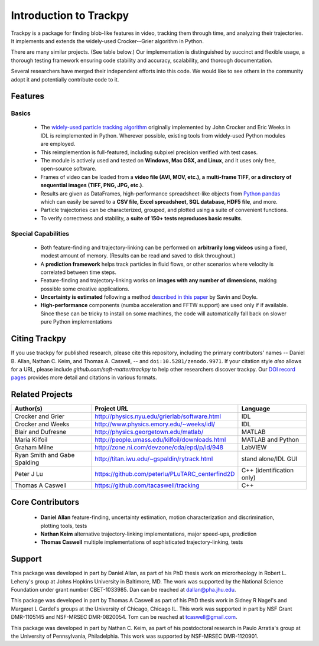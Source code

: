 .. _introduction:

Introduction to Trackpy
-----------------------

Trackpy is a package for finding blob-like features in video, tracking them
through time,  and analyzing their trajectories. It implements and extends the
widely-used Crocker--Grier algorithm in Python.

There are many similar projects. (See table below.)
Our implementation is distinguished by succinct and flexible usage,
a thorough testing framework ensuring code stability and accuracy,
scalability, and thorough documentation.

Several researchers have merged their independent efforts into this code.
We would like to see others in the community adopt it and potentially
contribute code to it.

Features
^^^^^^^^

Basics
""""""

  * The `widely-used particle tracking algorithm <http://www.physics.emory.edu/~weeks/idl/tracking.html>`__
    originally implemented by John Crocker and Eric Weeks in IDL is reimplemented
    in Python. Wherever possible, existing tools from widely-used Python modules
    are employed.
  * This reimplemention is full-featured, including subpixel precision
    verified with test cases.
  * The module is actively used and tested on **Windows, Mac OSX, and Linux**,
    and it uses only free, open-source software.
  * Frames of video can be loaded from a **video file (AVI, MOV, etc.), a**
    **multi-frame TIFF, or a directory of sequential images (TIFF,
    PNG, JPG, etc.)**.
  * Results are given as DataFrames, high-performance spreadsheet-like objects
    from `Python pandas <http://pandas.pydata.org/pandas-docs/stable/overview.html>`__
    which can easily be saved to a **CSV file, Excel spreadsheet,
    SQL database, HDF5 file**, and more.
  * Particle trajectories can be
    characterized, grouped, and plotted using a suite of convenient functions.
  * To verify correctness and stability, a **suite of 150+ tests reproduces
    basic results**.

Special Capabilities
""""""""""""""""""""

  * Both feature-finding and trajectory-linking can be performed on
    **arbitrarily long videos** using a fixed, modest amount of memory. (Results
    can be read and saved to disk throughout.)
  * A **prediction framework** helps track particles in fluid flows,
    or other scenarios where velocity is correlated between time steps.
  * Feature-finding and trajectory-linking works on **images with any number of dimensions**,
    making possible some creative applications.
  * **Uncertainty is estimated** following a method `described in this paper <http://dx.doi.org/10.1529/biophysj.104.042457>`__ by Savin and Doyle.
  * **High-performance** components (numba acceleration and FFTW support) are used only if
    if available. Since these can be tricky to install on some machines,
    the code will automatically fall back on slower pure Python implementations

Citing Trackpy
^^^^^^^^^^^^^^

If you use trackpy for published research, please cite this repository,
including the primary contributors' names -- Daniel B. Allan, Nathan C. Keim, and Thomas A. Caswell,
-- and ``doi:10.5281/zenodo.9971``.
If your citation style *also* allows for a URL,
please include `github.com/soft-matter/trackpy` to help other
researchers discover trackpy. Our
`DOI record pages <https://zenodo.org/search?ln=en&p=trackpy>`__
provides more detail and citations in various formats.

Related Projects
^^^^^^^^^^^^^^^^

============================ =============================================== =========================
Author(s)                    Project URL                                     Language
============================ =============================================== =========================
Crocker and Grier            http://physics.nyu.edu/grierlab/software.html   IDL
Crocker and Weeks            http://www.physics.emory.edu/~weeks/idl/        IDL
Blair and Dufresne           http://physics.georgetown.edu/matlab/           MATLAB
Maria Kilfoil                http://people.umass.edu/kilfoil/downloads.html  MATLAB and Python
Graham Milne                 http://zone.ni.com/devzone/cda/epd/p/id/948     LabVIEW
Ryan Smith and Gabe Spalding http://titan.iwu.edu/~gspaldin/rytrack.html     stand alone/IDL GUI
Peter J Lu                   https://github.com/peterlu/PLuTARC_centerfind2D C++ (identification only)
Thomas A Caswell             https://github.com/tacaswell/tracking           C++
============================ =============================================== =========================

Core Contributors
^^^^^^^^^^^^^^^^^

  * **Daniel Allan** feature-finding, uncertainty estimation,
    motion characterization and discrimination, plotting tools, tests
  * **Nathan Keim** alternative trajectory-linking implementations, major
    speed-ups, prediction
  * **Thomas Caswell** multiple implementations of sophisticated trajectory-linking, tests


Support
^^^^^^^

This package was developed in part by Daniel Allan, as part of his
PhD thesis work on microrheology in Robert L. Leheny's group at Johns Hopkins
University in Baltimore, MD. The work was supported by the National Science Foundation
under grant number CBET-1033985.  Dan can be reached at dallan@pha.jhu.edu.

This package was developed in part by Thomas A Caswell as part of his
PhD thesis work in Sidney R Nagel's and Margaret L Gardel's groups at
the University of Chicago, Chicago IL.  This work was supported in
part by NSF Grant DMR-1105145 and NSF-MRSEC DMR-0820054.  Tom can be
reached at tcaswell@gmail.com.

This package was developed in part by Nathan C. Keim, as part of his postdoctoral
research in Paulo Arratia's group at the University of Pennsylvania,
Philadelphia. This work was supported by NSF-MRSEC DMR-1120901.
